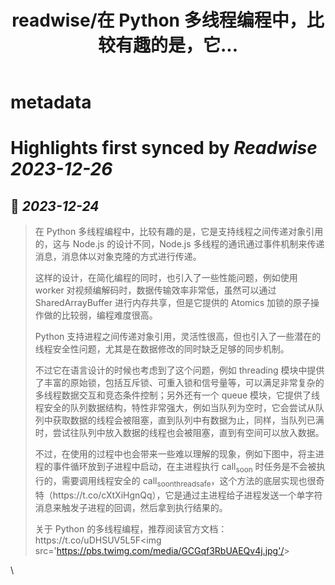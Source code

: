 :PROPERTIES:
:title: readwise/在 Python 多线程编程中，比较有趣的是，它...
:END:


* metadata
:PROPERTIES:
:author: [[Barret_China on Twitter]]
:full-title: "在 Python 多线程编程中，比较有趣的是，它..."
:category: [[tweets]]
:url: https://twitter.com/Barret_China/status/1738860186474025212
:image-url: https://pbs.twimg.com/profile_images/639253390522843136/c96rrAfr.jpg
:END:

* Highlights first synced by [[Readwise]] [[2023-12-26]]
** 📌 [[2023-12-24]]
#+BEGIN_QUOTE
在 Python 多线程编程中，比较有趣的是，它是支持线程之间传递对象引用的，这与 Node.js 的设计不同，Node.js 多线程的通讯通过事件机制来传递消息，消息体以对象克隆的方式进行传递。

这样的设计，在简化编程的同时，也引入了一些性能问题，例如使用 worker 对视频编解码时，数据传输效率非常低，虽然可以通过 SharedArrayBuffer 进行内存共享，但是它提供的 Atomics 加锁的原子操作做的比较弱，编程难度很高。

Python 支持进程之间传递对象引用，灵活性很高，但也引入了一些潜在的线程安全性问题，尤其是在数据修改的同时缺乏足够的同步机制。

不过它在语言设计的时候也考虑到了这个问题，例如 threading 模块中提供了丰富的原始锁，包括互斥锁、可重入锁和信号量等，可以满足非常复杂的多线程数据交互和竞态条件控制；另外还有一个 queue 模块，它提供了线程安全的队列数据结构，特性非常强大，例如当队列为空时，它会尝试从队列中获取数据的线程会被阻塞，直到队列中有数据为止，同样，当队列已满时，尝试往队列中放入数据的线程也会被阻塞，直到有空间可以放入数据。

不过，在使用的过程中也会带来一些难以理解的现象，例如下图中，将主进程的事件循环放到子进程中启动，在主进程执行 call_soon 时任务是不会被执行的，需要调用线程安全的 call_soon_threadsafe，这个方法的底层实现也很奇特（https://t.co/cXtXiHgnQq），它是通过主进程给子进程发送一个单字符消息来触发子进程的回调，然后拿到执行结果的。

关于 Python 的多线程编程，推荐阅读官方文档：https://t.co/uDHSUV5L5F<img src='https://pbs.twimg.com/media/GCGqf3RbUAEQv4j.jpg'/> 
#+END_QUOTE\